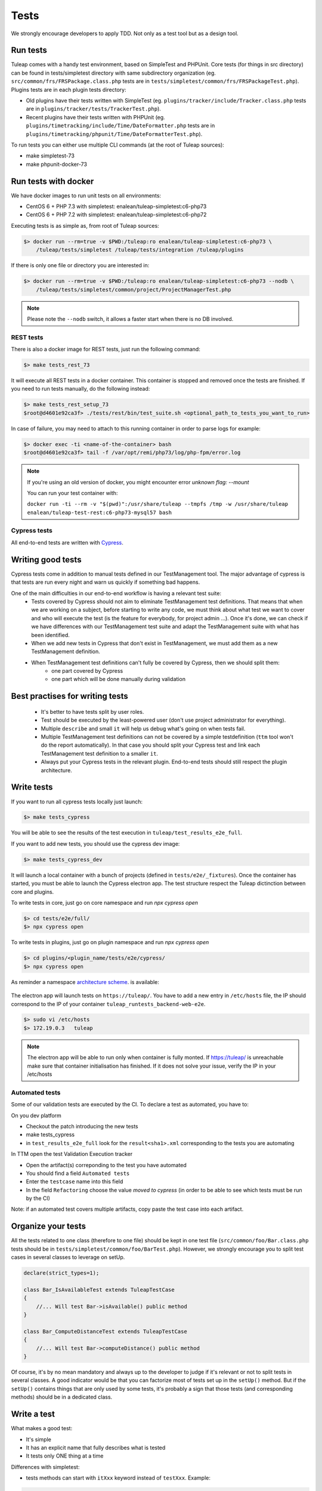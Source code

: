 Tests
-----

We strongly encourage developers to apply TDD. Not only as a test tool but as a design tool.

Run tests
`````````

Tuleap comes with a handy test environment, based on SimpleTest and PHPUnit.
Core tests (for things in src directory) can be found in tests/simpletest directory with same subdirectory organization (eg. ``src/common/frs/FRSPackage.class.php`` tests are in ``tests/simpletest/common/frs/FRSPackageTest.php``).
Plugins tests are in each plugin tests directory:

* Old plugins have their tests written with SimpleTest (eg. ``plugins/tracker/include/Tracker.class.php`` tests are in ``plugins/tracker/tests/TrackerTest.php``).
* Recent plugins have their tests written with PHPUnit (eg. ``plugins/timetracking/include/Time/DateFormatter.php`` tests are in ``plugins/timetracking/phpunit/Time/DateFormatterTest.php``).

To run tests you can either use multiple CLI commands (at the root of Tuleap sources):

- make simpletest-73
- make phpunit-docker-73

Run tests with docker
`````````````````````

We have docker images to run unit tests on all environments:

* CentOS 6 + PHP 7.3 with simpletest: enalean/tuleap-simpletest:c6-php73
* CentOS 6 + PHP 7.2 with simpletest: enalean/tuleap-simpletest:c6-php72

Executing tests is as simple as, from root of Tuleap sources:

.. code-block:: bash

    $> docker run --rm=true -v $PWD:/tuleap:ro enalean/tuleap-simpletest:c6-php73 \
        /tuleap/tests/simpletest /tuleap/tests/integration /tuleap/plugins

If there is only one file or directory you are interested in:

.. code-block:: bash

    $> docker run --rm=true -v $PWD:/tuleap:ro enalean/tuleap-simpletest:c6-php73 --nodb \
        /tuleap/tests/simpletest/common/project/ProjectManagerTest.php

.. note::

  Please note the ``--nodb`` switch, it allows a faster start when there is no DB involved.



REST tests
""""""""""

There is also a docker image for REST tests, just run the following command:

.. code-block:: bash

   $> make tests_rest_73

It will execute all REST tests in a docker container. This container is stopped and removed once the tests are finished. If you need to run tests manually, do the following instead:

.. code-block:: bash

   $> make tests_rest_setup_73
   $root@d4601e92ca3f> ./tests/rest/bin/test_suite.sh <optional_path_to_tests_you_want_to_run>

In case of failure, you may need to attach to this running container in order to parse logs for example:

.. code-block:: bash

   $> docker exec -ti <name-of-the-container> bash
   $root@d4601e92ca3f> tail -f /var/opt/remi/php73/log/php-fpm/error.log


.. note::

  If you're using an old version of docker, you might encounter error `unknown flag: --mount`

  You can run your test container with:

  ``docker run -ti --rm -v "$(pwd)":/usr/share/tuleap --tmpfs /tmp -w /usr/share/tuleap enalean/tuleap-test-rest:c6-php73-mysql57 bash``

Cypress tests
"""""""""""""

All end-to-end tests are written with `Cypress <https://www.cypress.io>`_.

Writing good tests
``````````````````

Cypress tests come in addition to manual tests defined in our TestManagement tool.
The major advantage of cypress is that tests are run every night and warn us quickly if something bad happens.

One of the main difficulties in our end-to-end workflow is having a relevant test suite:
 - Tests covered by Cypress should not aim to eliminate TestManagement test definitions.
   That means that when we are working on a subject, before starting to write any code, we must think about what test we want to cover and who will execute the test (is the feature for everybody, for project admin ...). Once it's done, we can check if we have differences with our TestManagement test suite and adapt the TestManagement suite with what has been identified.
 - When we add new tests in Cypress that don't exist in TestManagement, we must add them as a new TestManagement definition.
 - When TestManagement test definitions can't fully be covered by Cypress, then we should split them:
    - one part covered by Cypress
    - one part which will be done manually during validation
    
Best practises for writing tests
````````````````````````````````

  - It's better to have tests split by user roles.
  - Test should be executed by the least-powered user (don't use project administrator for everything).
  - Multiple ``describe`` and small ``it`` will help us debug what's going on when tests fail.
  - Multiple TestManagement test definitions can not be covered by a simple testdefinition (``ttm`` tool won't do the report automatically). In that case you should split your Cypress test and link each TestManagement test definition to a smaller ``it``.
  - Always put your Cypress tests in the relevant plugin. End-to-end tests should still respect the plugin architecture.


Write tests
```````````

If you want to run all cypress tests locally just launch:

.. code-block:: bash

   $> make tests_cypress

You will be able to see the results of the test execution in ``tuleap/test_results_e2e_full``.

If you want to add new tests, you should use the cypress dev image:

.. code-block:: bash

   $> make tests_cypress_dev

It will launch a local container with a bunch of projects (defined in ``tests/e2e/_fixtures``).
Once the container has started, you must be able to launch the Cypress electron app.
The test structure respect the Tuleap dictinction between core and plugins.

To write tests in core, just go on core namespace and run `npx cypress open`

.. code-block:: bash

   $> cd tests/e2e/full/
   $> npx cypress open

To write tests in plugins, just go on plugin namespace and run `npx cypress open`

.. code-block:: bash

   $> cd plugins/<plugin_name/tests/e2e/cypress/
   $> npx cypress open

As reminder a namespace `architecture scheme <https://mermaid-js.github.io/mermaid-live-editor/#/edit/eyJjb2RlIjoiZ3JhcGggVERcbiAgQVtUdWxlYXBdIC0tPiBwbHVnaW5zXG4gIEFbVHVsZWFwXSAtLT4gQlt0ZXN0c11cbiAgcGx1Z2lucyAtLT4gcGx1Z2luX25hbWVcbiAgcGx1Z2luX25hbWUgLS0-IHRlc3RcbiAgdGVzdCAtLT4gZTJlXG4gIGUyZSAtLT4gY3lwcmVzc1xuICBjeXByZXNzIC0tPiBDW2N5cHJlc3NdXG4gIENbY3lwcmVzc10gLS0-IF9maXh0dXJlc1xuICBfZml4dHVyZXMgLS0-IHByb2plY3QtdG8taW1wb3J0LnhtbFxuICBDW2N5cHJlc3NdIC0tPiBpbnRlZ3JhdGlvblxuICBpbnRlZ3JhdGlvbiAtLT4gdGVzdC5zcGVjLmpzXG4gIENbY3lwcmVzc10gLS0-IHN1cHBvcnRcbiAgc3VwcG9ydCAtLT4gaW5kZXguanMgXG4gIEJbdGVzdHNdIC0tPiBEW2UyZV1cbiAgRFtlMmVdIC0tPiBmdWxsXG4gIGZ1bGwgLS0-IEVbY3lwcmVzc11cbiAgIEVbY3lwcmVzc10gLS0-IEZbX2ZpeHR1cmVzXVxuICBGW19maXh0dXJlc10gLS0-IEdbcHJvamVjdC10by1pbXBvcnQueG1sXVxuICAgRVtjeXByZXNzXSAtLT4gSFtpbnRlZ3JhdGlvbl1cbiAgSFtpbnRlZ3JhdGlvbl0gLS0-IElbdGVzdC5zcGVjLmpzXVxuICBFW2N5cHJlc3NdIC0tPiBKW3N1cHBvcnRdXG4gIEpbc3VwcG9ydF0gLS0-IEtbaW5kZXguanNdXG5cdFx0IiwibWVybWFpZCI6eyJ0aGVtZSI6ImRlZmF1bHQifX0>`_. is available:

.. figure:: ../../images/diagrams/architecture/cypress.png
    :align: center
    :alt: Cypress organisation
    :name: Cypress organisation


The electron app will launch tests on ``https://tuleap/``.
You have to add a new entry in ``/etc/hosts`` file, the IP should correspond to the IP of your container ``tuleap_runtests_backend-web-e2e``.

.. code-block:: bash

   $> sudo vi /etc/hosts
   $> 172.19.0.3   tuleap


.. note::

  The electron app will be able to run only when container is fully monted.
  If https://tuleap/ is unreachable make sure that container initialisation has finished.
  If it does not solve your issue, verify the IP in your /etc/hosts
  
  
Automated tests
"""""""""""""""
Some of our validation tests are executed by the CI.
To declare a test as automated, you have to:

On you dev platform

* Checkout the patch introducing the new tests
* make tests_cypress
* in ``test_results_e2e_full`` look for the ``result<sha1>.xml`` corresponding to the tests you are automating

In TTM open the test Validation Execution tracker

* Open the artifact(s) correponding to the test you have automated
* You should find a field ``Automated tests``
* Enter the ``testcase`` name into this field
* In the field ``Refactoring`` choose the value `moved to cypress` (in order to be able to see which tests must be run by the CI)

Note: if an automated test covers multiple artifacts, copy paste the test case into each artifact.
    

Organize your tests
```````````````````

All the tests related to one class (therefore to one file) should be kept in one
test file (``src/common/foo/Bar.class.php`` tests should be in
``tests/simpletest/common/foo/BarTest.php``). However, we strongly encourage you
to split test cases in several classes to leverage on setUp.

.. code-block:: php

    declare(strict_types=1);

    class Bar_IsAvailableTest extends TuleapTestCase
    {
        //... Will test Bar->isAvailable() public method
    }

    class Bar_ComputeDistanceTest extends TuleapTestCase
    {
        //... Will test Bar->computeDistance() public method
    }

Of course, it's by no mean mandatory and always up to the developer to judge
if it's relevant or not to split tests in several classes. A good indicator
would be that you can factorize most of tests set up in the ``setUp()`` method.
But if the ``setUp()`` contains things that are only used by some tests,
it's probably a sign that those tests (and corresponding methods) should
be in a dedicated class.

Write a test
````````````

What makes a good test:

- It's simple
- It has an explicit name that fully describes what is tested
- It tests only ONE thing at a time

Differences with simpletest:

- tests methods can start with ``itXxx`` keyword instead of ``testXxx``. Example:

.. code-block:: php

   public function itThrowsAnExceptionWhenCalledWithNull()

On top of simpletest we added a bit of syntactic sugar to help writing readable tests.
Most of those helpers are meant to help dealing with mock objects.

.. code-block:: php

    <?php

    declare(strict_types=1);

    class Bar_IsAvailableTest extends TuleapTestCase
    {

        public function itThrowsAnExceptionWhenCalledWithNull() : void
        {
            $this->expectException();
            $bar = new Bar();
            $bar->isAvailable(null);
        }

        public function itIsAvailableIfItHasMoreThan3Elements() : void
        {
            $foo = mock(Foo::class);
            stub($foo)->count()->returns(4);
            // Syntaxic sugar for :
            // $foo = new MockFoo();
            // $foo->setReturnValue('count', 4);

            $bar = new Bar();
            $this->assertTrue($bar->isAvailable($foo));
        }

        public function itIsNotAvailableIfItHasLessThan3Elements() : void
        {
            $foo = stub(Foo::class)->count()->returns(2);

            $bar = new Bar();
            $this->assertFalse($bar->isAvailable($foo));
        }
    }

Available syntaxic sugars:

.. code-block:: php

    $foo = mock(Foo::class);
    stub($foo)->bar($arg1, $arg2)->returns(123);
    stub($foo)->bar($arg1, $arg2)->once();
    stub($foo)->bar()->never();
    stub($foo)->bar(arg1, arg2)->at(2);
    stub($foo)->bar()->count(4);


See details and more helpers in ``tests/lib/MockBuilder.php``.

Helpers and database
````````````````````

.. hint:: **A bit of vocabulary**

    Interactions between Tuleap and the database should be done via ``DataAccessObject``
    (aka. dao) objects (see ``src/common/dao/include/DataAccessObject.class.php``)
    A dao that returns rows from database wrap the result in a ``DataAccessResult``
    (aka. dar) object (see ``src/common/dao/include/DataAccessResult.class.php``)

Tuleap test helpers ease interaction with database objects. If you need to interact
with a query result you can use mock's ``returnsDar()``, ``returnsEmptyDar()``
and ``returnsDarWithErrors()``.

.. code-block:: php

        public function itDemonstrateHowToUseReturnsDar() : void
        {

            $project_id = 15;
            $project    = stub(Project::class)->getId()->returns($project_id);

            $dao        = stub(FooBarDao::class)->searchByProjectId($project_id)->returnsDar(
                array(
                    'id'  => 1
                    'name' => 'foo'
                ),
                array(
                    'id'  => 2
                    'name' => 'klong'
                ),
            );

            $some_factory = new Some_Factory($dao);
            $some_stuff   = $some_factory->getByProject($project);
            $this->assertEqual($some_stuff[0]->getId(), 1);
            $this->assertEqual($some_stuff[1]->getId(), 2);
        }

Builders
````````

Keep tests clean, small and readable is a key for maintainability (and avoid writing crappy tests).
A convenient way to simplify tests is to use Builder Pattern to wrap build of complex objects.

Note: this is not an alternative to partial mocks and should be used only on "Data" objects (logic
less, transport objects). It's not a good idea to create a builder for a factory or a manager.

At time of writing, there are 2 builders in Core aUser.php and aRequest.php:

.. code-block:: php

    public function itDemonstrateHowToUseUserAndRequest() : void
    {

        $current_user = aUser()->withId(12)->withUserName('John Doe')->build();
        $new_user     = aUser()->withId(655957)->withUserName('Usain Bolt')->build();

        $request = aRequest()
            ->withUser($current_user)
            ->withParam('func', 'add_user')
            ->withParam('user_id', 655957)
            ->build();

        $some_manager = new Some_Manager($request);
        $some_manager->createAllNewUsers();
    }

There are plenty of builders in plugins/tracker/tests/builders and you are strongly encouraged to add new one when relevant.

Integration tests for REST API of plugins
`````````````````````````````````````````

If your new plugin provides some new REST routes, you should implement new integration tests. These tests must be put in the tests/rest/ directory of your plugin.

If you want more details about integration tests for REST, go have a look at tuleap/tests/rest/README.md.
